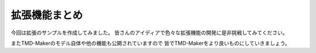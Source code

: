 拡張機能まとめ
=======

今回は拡張のサンプルを作成してみました。
皆さんのアイディアで色々な拡張機能の開発に是非挑戦してみてください。

またTMD-Makerのモデル自体や他の機能も公開されていますので
皆でTMD-Makerをより良いものにしていきましょう。
